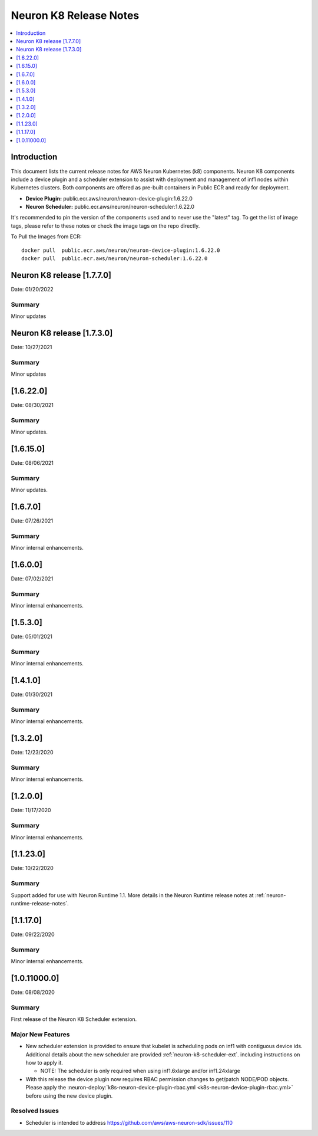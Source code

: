.. _neuron-k8-rn:

Neuron K8 Release Notes
^^^^^^^^^^^^^^^^^^^^^^^

.. contents::
   :local:
   :depth: 1


Introduction
============

This document lists the current release notes for AWS Neuron Kubernetes
(k8) components. Neuron K8 components include a device plugin and a
scheduler extension to assist with deployment and management of inf1
nodes within Kubernetes clusters. Both components are offered as
pre-built containers in Public ECR and ready for deployment.

-  **Device Plugin:**
   public.ecr.aws/neuron/neuron-device-plugin:1.6.22.0
-  **Neuron Scheduler:**
   public.ecr.aws/neuron/neuron-scheduler:1.6.22.0

It's recommended to pin the version of the components used and to never
use the "latest" tag. To get the list of image tags, please refer to
these notes or check the image tags on the repo directly.


To Pull the Images from ECR:

::

   docker pull  public.ecr.aws/neuron/neuron-device-plugin:1.6.22.0
   docker pull  public.ecr.aws/neuron/neuron-scheduler:1.6.22.0

.. _1622:



Neuron K8 release [1.7.7.0]
===========================

Date: 01/20/2022

Summary
-------

Minor updates

Neuron K8 release [1.7.3.0]
===========================

Date: 10/27/2021

Summary
-------

Minor updates


[1.6.22.0]
=========

Date: 08/30/2021

Summary
-------

Minor updates.


.. _1615:

[1.6.15.0]
=========

Date: 08/06/2021

Summary
-------

Minor updates.



.. _1670:

[1.6.7.0]
=========

Date: 07/26/2021

Summary
-------

Minor internal enhancements.

.. _1600:

[1.6.0.0]
=========

Date: 07/02/2021

Summary
-------

Minor internal enhancements.

.. _1530:

[1.5.3.0]
=========

Date: 05/01/2021

Summary
-------

Minor internal enhancements.


.. _1410:

[1.4.1.0]
=========

Date: 01/30/2021

Summary
-------

Minor internal enhancements.


.. _1320:

[1.3.2.0]
=========

Date: 12/23/2020

Summary
-------

Minor internal enhancements.

.. _1200:

[1.2.0.0]
=========

Date: 11/17/2020

Summary
-------

Minor internal enhancements.

.. _11230:

[1.1.23.0]
==========

Date: 10/22/2020

.. _summary-1:

Summary
-------

Support added for use with Neuron Runtime 1.1. More details in the
Neuron Runtime release notes at :ref:`neuron-runtime-release-notes`.


.. _11170:

[1.1.17.0]
==========

Date: 09/22/2020

Summary
-------

Minor internal enhancements.

.. _10110000:

[1.0.11000.0]
=============

Date: 08/08/2020

.. _summary-1:

Summary
-------

First release of the Neuron K8 Scheduler extension.

Major New Features
------------------

-  New scheduler extension is provided to ensure that kubelet is
   scheduling pods on inf1 with contiguous device ids. Additional
   details about the new scheduler are provided :ref:`neuron-k8-scheduler-ext`.
   including instructions on how to apply it.

   -  NOTE: The scheduler is only required when using inf1.6xlarge
      and/or inf1.24xlarge

-  With this release the device plugin now requires RBAC permission
   changes to get/patch NODE/POD objects. Please apply the 
   :neuron-deploy:`k8s-neuron-device-plugin-rbac.yml <k8s-neuron-device-plugin-rbac.yml>`
   before using the new device plugin.

Resolved Issues
---------------

-  Scheduler is intended to address
   https://github.com/aws/aws-neuron-sdk/issues/110
